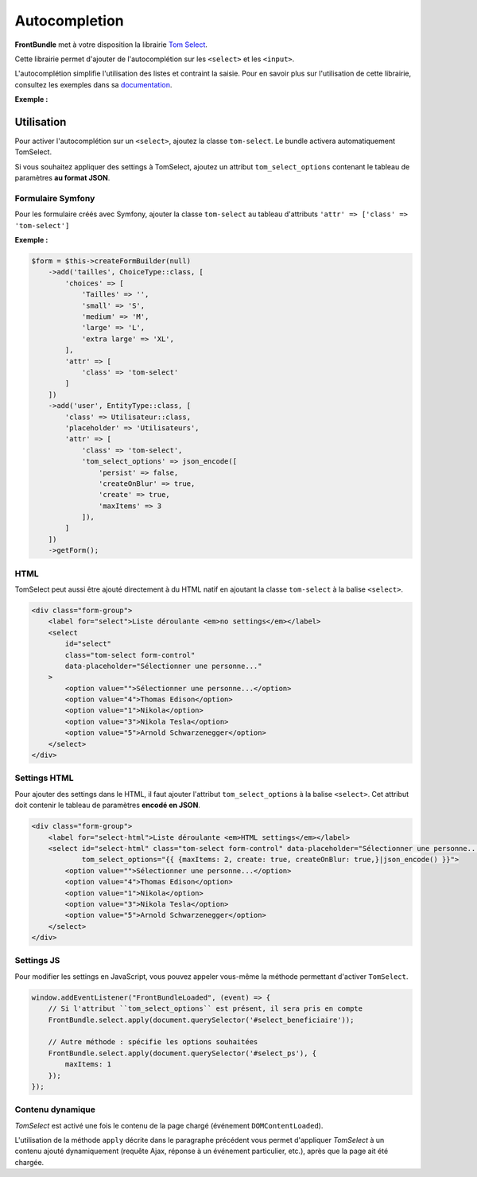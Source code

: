 ==============
Autocompletion
==============

**FrontBundle** met à votre disposition la librairie `Tom Select <https://tom-select.js.org/>`_.

Cette librairie permet d'ajouter de l'autocomplétion sur les ``<select>`` et les ``<input>``.

L'autocomplétion simplifie l'utilisation des listes et contraint la saisie.
Pour en savoir plus sur l'utilisation de cette librairie, consultez les exemples dans sa `documentation <https://tom-select.js.org/examples/>`_.

**Exemple :**

.. figure:: ../images/select/select.png
    :alt: Select

Utilisation
-----------

Pour activer l'autocomplétion sur un ``<select>``, ajoutez la classe ``tom-select``.
Le bundle activera automatiquement TomSelect.

Si vous souhaitez appliquer des settings à TomSelect, ajoutez un attribut ``tom_select_options`` contenant le tableau de paramètres **au format JSON**.

Formulaire Symfony
******************

Pour les formulaire créés avec Symfony, ajouter la classe ``tom-select`` au tableau d'attributs ``'attr' => ['class' => 'tom-select']``

**Exemple :**

.. figure:: ../images/select/select-symfony.png
    :alt: Select Symfony

.. code-block:: php

    $form = $this->createFormBuilder(null)
        ->add('tailles', ChoiceType::class, [
            'choices' => [
                'Tailles' => '',
                'small' => 'S',
                'medium' => 'M',
                'large' => 'L',
                'extra large' => 'XL',
            ],
            'attr' => [
                'class' => 'tom-select'
            ]
        ])
        ->add('user', EntityType::class, [
            'class' => Utilisateur::class,
            'placeholder' => 'Utilisateurs',
            'attr' => [
                'class' => 'tom-select',
                'tom_select_options' => json_encode([
                    'persist' => false,
                    'createOnBlur' => true,
                    'create' => true,
                    'maxItems' => 3
                ]),
            ]
        ])
        ->getForm();

HTML
****

TomSelect peut aussi être ajouté directement à du HTML natif en ajoutant la classe ``tom-select`` à la balise ``<select>``.

.. code-block:: html

    <div class="form-group">
        <label for="select">Liste déroulante <em>no settings</em></label>
        <select
            id="select"
            class="tom-select form-control"
            data-placeholder="Sélectionner une personne..."
        >
            <option value="">Sélectionner une personne...</option>
            <option value="4">Thomas Edison</option>
            <option value="1">Nikola</option>
            <option value="3">Nikola Tesla</option>
            <option value="5">Arnold Schwarzenegger</option>
        </select>
    </div>

Settings HTML
*************

Pour ajouter des settings dans le HTML, il faut ajouter l'attribut ``tom_select_options`` à la balise ``<select>``.
Cet attribut doit contenir le tableau de paramètres **encodé en JSON**.

.. code-block:: html

    <div class="form-group">
        <label for="select-html">Liste déroulante <em>HTML settings</em></label>
        <select id="select-html" class="tom-select form-control" data-placeholder="Sélectionner une personne..."
                tom_select_options="{{ {maxItems: 2, create: true, createOnBlur: true,}|json_encode() }}">
            <option value="">Sélectionner une personne...</option>
            <option value="4">Thomas Edison</option>
            <option value="1">Nikola</option>
            <option value="3">Nikola Tesla</option>
            <option value="5">Arnold Schwarzenegger</option>
        </select>
    </div>

Settings JS
***********

Pour modifier les settings en JavaScript, vous pouvez appeler vous-même la méthode permettant d'activer ``TomSelect``.

.. code-block:: js

    window.addEventListener("FrontBundleLoaded", (event) => {
        // Si l'attribut ``tom_select_options`` est présent, il sera pris en compte
        FrontBundle.select.apply(document.querySelector('#select_beneficiaire'));

        // Autre méthode : spécifie les options souhaitées
        FrontBundle.select.apply(document.querySelector('#select_ps'), {
            maxItems: 1
        });
    });

Contenu dynamique
*****************

*TomSelect* est activé une fois le contenu de la page chargé (événement ``DOMContentLoaded``).

L'utilisation de la méthode ``apply`` décrite dans le paragraphe précédent vous permet d'appliquer *TomSelect* à un contenu
ajouté dynamiquement (requête Ajax, réponse à un événement particulier, etc.), après que la page ait été chargée.
